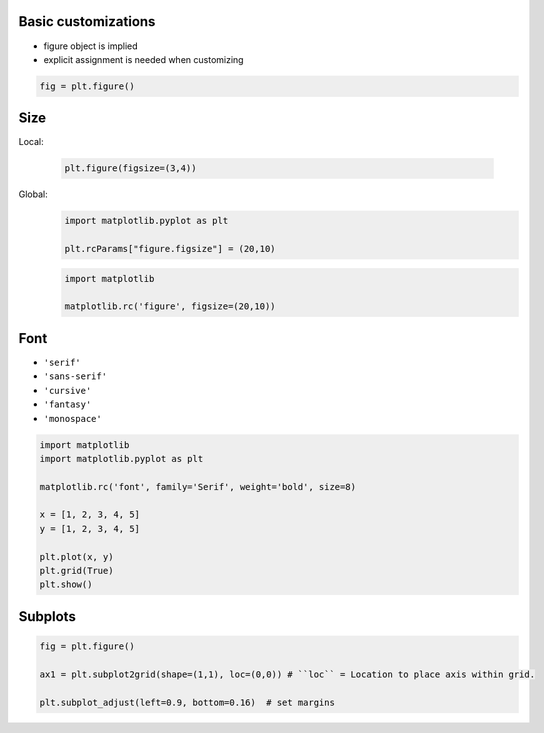 Basic customizations
-------------------------------------------------------------------------------
* figure object is implied
* explicit assignment is needed when customizing

.. code-block:: python

    fig = plt.figure()

Size
----
Local:

    .. code-block:: python

        plt.figure(figsize=(3,4))

Global:
    .. code-block:: python

        import matplotlib.pyplot as plt

        plt.rcParams["figure.figsize"] = (20,10)

    .. code-block:: python

        import matplotlib

        matplotlib.rc('figure', figsize=(20,10))

Font
----
* ``'serif'``
* ``'sans-serif'``
* ``'cursive'``
* ``'fantasy'``
* ``'monospace'``

.. code-block:: python

    import matplotlib
    import matplotlib.pyplot as plt

    matplotlib.rc('font', family='Serif', weight='bold', size=8)

    x = [1, 2, 3, 4, 5]
    y = [1, 2, 3, 4, 5]

    plt.plot(x, y)
    plt.grid(True)
    plt.show()

Subplots
--------
.. code-block:: python

    fig = plt.figure()

    ax1 = plt.subplot2grid(shape=(1,1), loc=(0,0)) # ``loc`` = Location to place axis within grid.

    plt.subplot_adjust(left=0.9, bottom=0.16)  # set margins
